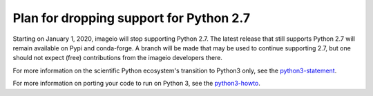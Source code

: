 Plan for dropping support for Python 2.7
========================================

Starting on January 1, 2020, imageio will stop supporting Python 2.7.
The latest release that still supports Python 2.7 will remain available
on Pypi and conda-forge. A branch will be made that may be used to
continue supporting 2.7, but one should not expect (free) contributions
from the imageio developers there.

For more information on the scientific Python ecosystem's transition
to Python3 only, see the python3-statement_.

For more information on porting your code to run on Python 3, see the
python3-howto_.

.. _python3-statement: http://www.python3statement.org/

.. _python3-howto: https://docs.python.org/3/howto/pyporting.html
